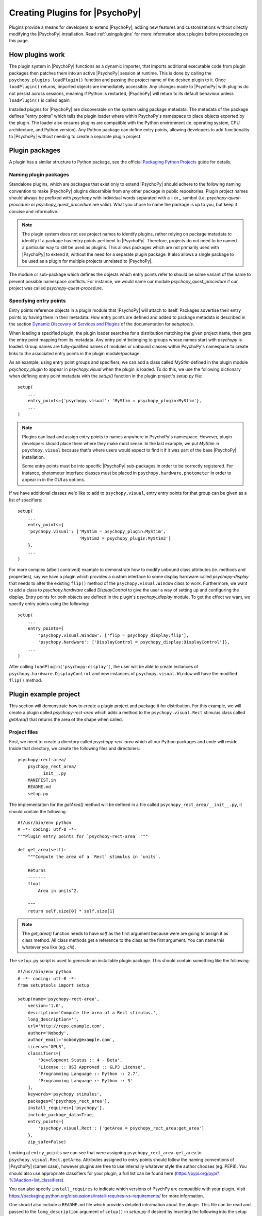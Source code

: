 .. _pluginDevGuide:

Creating Plugins for |PsychoPy|
===============================

Plugins provide a means for developers to extend |PsychoPy|, adding new features
and customizations without directly modifying the |PsychoPy| installation. Read
:ref:`usingplugins` for more information about plugins before proceeding
on this page.

How plugins work
----------------

The plugin system in |PsychoPy| functions as a dynamic importer, that imports
additional executable code from plugin packages then patches them into an active
|PsychoPy| session at runtime. This is done by calling the
``psychopy.plugins.loadPlugin()`` function and passing the project name of the
desired plugin to it. Once ``loadPlugin()`` returns, imported objects are
immediately accessible. Any changes made to |PsychoPy| with plugins do not persist
across sessions, meaning if Python is restarted, |PsychoPy| will return to its
default behaviour unless ``loadPlugin()`` is called again.

Installed plugins for |PsychoPy| are discoverable on the system using package
metadata. The metadata of the package defines "entry points" which tells the
plugin loader where within PsychoPy's namespace to place objects exported by the
plugin. The loader also ensures plugins are compatible with the Python
environment (ie. operating system, CPU architecture, and Python version). Any
Python package can define entry points, allowing developers to add functionality
to |PsychoPy| without needing to create a separate plugin project.

Plugin packages
---------------

A plugin has a similar structure to Python package, see the official `Packaging
Python Projects <https://packaging.python.org/tutorials/packaging-projects>`_
guide for details.

Naming plugin packages
~~~~~~~~~~~~~~~~~~~~~~

Standalone plugins, which are packages that exist only to extend |PsychoPy| should
adhere to the following naming convention to make |PsychoPy| plugins discernible
from any other package in public repositories. Plugin project names should
always be prefixed with `psychopy` with individual words separated with a `-` or
`_` symbol (i.e. `psychopy-quest-procedure` or `psychopy_quest_procedure` are
valid). What you chose to name the package is up to you, but keep it concise and
informative.

.. note::

    The plugin system does not use project names to identify plugins, rather relying
    on package metadata to identify if a package has entry points pertinent to
    |PsychoPy|. Therefore, projects do not need to be named a particular way to still
    be used as plugins. This allows packages which are not primarily used with
    |PsychoPy| to extend it, without the need for a separate plugin package. It also
    allows a single package to be used as a plugin for multiple projects unrelated
    to |PsychoPy|.

The module or sub-package which defines the objects which entry points refer to
should be some variant of the name to prevent possible namespace conflicts. For
instance, we would name our module `psychopy_quest_procedure` if our project
was called `psychopy-quest-procedure`.

Specifying entry points
~~~~~~~~~~~~~~~~~~~~~~~

Entry points reference objects in a plugin module that |PsychoPy| will attach
to itself. Packages advertise their entry points by having them in their
metadata. How entry points are defined and added to package metadata is
described in the section
`Dynamic Discovery of Services and Plugins <https://setuptools.readthedocs.io/
en/latest/setuptools.html#dynamic-discovery-of-services-and-plugins>`_ of the
documentation for `setuptools`.

When loading a specified plugin, the plugin loader searches for a distribution
matching the given project name, then gets the entry point mapping from its
metadata. Any entry point belonging to groups whose names start with `psychopy`
is loaded. Group names are fully-qualified names of modules or unbound classes
within PsychoPy's namespace to create links to the associated entry points in
the plugin module/package.

As an example, using entry point groups and specifiers, we can add a class called
`MyStim` defined in the plugin module `psychopy_plugin` to appear in
`psychopy.visual` when the plugin is loaded. To do this, we use the following
dictionary when defining entry point metadata with the `setup()` function in
the plugin project's `setup.py` file::

    setup(
        ...
        entry_points={'psychopy.visual': 'MyStim = psychopy_plugin:MyStim'},
        ...
    )

.. note::

    Plugins can load and assign entry points to names anywhere in PsychoPy's
    namespace. However, plugin developers should place them where they make
    most sense. In the last example, we put `MyStim` in ``psychopy.visual``
    because that's where users would expect to find it if it was part of the
    base |PsychoPy| installation.

    Some entry points must be into specific |PsychoPy| sub-packages in order
    to be correctly registered. For instance, photometer interface classes
    must be placed in ``psychopy.hardware.photometer`` in order to appear in
    in the GUI as options.

If we have additional classes we'd like to add to ``psychopy.visual``, entry
entry points for that group can be given as a list of specifiers::

    setup(
        ...
        entry_points={
        'psychopy.visual': ['MyStim = psychopy_plugin:MyStim',
                            'MyStim2 = psychopy_plugin:MyStim2']
        },
        ...
    )

For more complex (albeit contrived) example to demonstrate how to modify unbound
class attributes (ie. methods and properties), say we have a plugin which
provides a custom interface to some display hardware called
`psychopy-display` that needs to alter the existing ``flip()`` method of the
``psychopy.visual.Window`` class to work. Furthermore, we want to add a class to
`psychopy.hardware` called `DisplayControl` to give the user a way of setting up
and configuring the display. Entry points for both objects are defined in the
plugin's `psychopy_display` module. To get the effect we want, we specify entry
points using the following::

    setup(
        ...
        entry_points={
            'psychopy.visual.Window': ['flip = psychopy_display:flip'],
            'psychopy.hardware': ['DisplayControl = psychopy_display:DisplayControl']},
        ...
    )

After calling ``loadPlugin('psychopy-display')``, the user will be able to
create instances of ``psychopy.hardware.DisplayControl`` and new instances of
``psychopy.visual.Window`` will have the modified ``flip()`` method.

Plugin example project
----------------------

This section will demonstrate how to create a plugin project and package it for
distribution. For this example, we will create a plugin called
`psychopy-rect-area` which adds a method to the ``psychopy.visual.Rect``
stimulus class called `getArea()` that returns the area of the shape when
called.

Project files
~~~~~~~~~~~~~

First, we need to create a directory called `psychopy-rect-area` which all our
Python packages and code will reside. Inside that directory, we create the
following files and directories::

    psychopy-rect-area/
        psychopy_rect_area/
            __init__.py
        MANIFEST.in
        README.md
        setup.py

The implementation for the `getArea()` method will be defined in a file called
``psychopy_rect_area/__init__.py``, it should contain the following::

    #!/usr/bin/env python
    # -*- coding: utf-8 -*-
    """Plugin entry points for `psychopy-rect-area`."""

    def get_area(self):
        """Compute the area of a `Rect` stimulus in `units`.

        Returns
        -------
        float
            Area in units^2.

        """
        return self.size[0] * self.size[1]

.. note::

    The `get_area()` function needs to have `self` as the first argument because
    were are going to assign it as class method. All class methods get a
    reference to the class as the first argument. You can name this whatever you
    like (eg. `cls`).

The ``setup.py`` script is used to generate an installable plugin package. This
should contain something like the following::

    #!/usr/bin/env python
    # -*- coding: utf-8 -*-
    from setuptools import setup

    setup(name='psychopy-rect-area',
        version='1.0',
        description='Compute the area of a Rect stimulus.',
        long_description='',
        url='http://repo.example.com',
        author='Nobody',
        author_email='nobody@example.com',
        license='GPL3',
        classifiers=[
            'Development Status :: 4 - Beta',
            'License :: OSI Approved :: GLP3 License',
            'Programming Language :: Python :: 2.7',
            'Programming Language :: Python :: 3'
        ],
        keywords='psychopy stimulus',
        packages=['psychopy_rect_area'],
        install_requires=['psychopy'],
        include_package_data=True,
        entry_points={
            'psychopy.visual.Rect': ['getArea = psychopy_rect_area:get_area']
        },
        zip_safe=False)

Looking at ``entry_points`` we can see that were assigning
``psychopy_rect_area.get_area`` to ``psychopy.visual.Rect.getArea``. Attributes
assigned to entry points should follow the naming conventions of |PsychoPy| (camel
case), however plugins are free to use internally whatever style the author
chooses (eg. PEP8). You should also use appropriate classifiers for your plugin,
a full list can be found here (https://pypi.org/pypi?%3Aaction=list_classifiers).

You can also specify ``install_requires`` to indicate which versions of PsychPy
are compatible with your plugin. Visit
https://packaging.python.org/discussions/install-requires-vs-requirements/ for
more information.

One should also include a ``README.md`` file which provides detailed information
about the plugin. This file can be read and passed to the ``long_description``
argument of ``setup()`` in `setup.py` if desired by inserting the following into
the setup script::

    from setuptools import setup

    def get_readme_text():
        with open('README.md') as f:
            return f.read()

    setup(
        ...
        long_description=get_readme_text(),
        ...
    )

Finally, we need specify ``README.md`` in our ``MANIFEST.in`` file to tell the
packaging system to include the file when packaging. Simply put the following
line in ``MANIFEST.in``::

    README.md

Building packages
~~~~~~~~~~~~~~~~~

|PsychoPy| plugin packages are built like any other Python package. We can build
a `wheel` distribution by calling the following console command::

    python setup.py sdist bdist_wheel

The resulting ``.whl`` files will appear in directory `psychopy-rect-area/dist`.
The generated packages can be installed with `pip` or uploaded to the `Python
Package Index <https://pypi.org/>`_. for more information about building and
uploading packages, visit: https://packaging.python.org/tutorials/packaging-projects/

If uploaded to PyPI, other |PsychoPy| users can install your plugin by entering
the following into their command prompt::

    python -m pip install psychopy-rect-area

Using the plugin
~~~~~~~~~~~~~~~~

Once installed the plugin can be activated by using the
`psychopy.plugins.loadPlugin()` function. This function should be called after
the import statements in your script::

    from psychopy import visual, core, plugins
    plugins.loadPlugin('psychopy-demo-plugin')  # load the plugin

After calling ``loadPlugin()``, all instances of ``Rect`` will have the method
``getArea()``::

    rectStim = visual.Rect(win)
    rectArea = rectStim.getArea()

Plugins as patches
------------------

A special use case of plugins is to apply and distribute "patches". Using entry
points to override module and class attributes, one can create patches to fix
minor bugs in extant |PsychoPy| installations between releases, or backport fixes
and features to older releases (that support plugins) that cannot be upgraded
for some reason. Patches can be distributed like any other Python package, and
can be installed and applied uniformly across multiple |PsychoPy| installations.

Plugins can also patch other plugins that have been previously loaded by
``loadPlugin()`` calls. This is done by defining entry points to module and
class attributes that have been created by a previously loaded plugin.

Creating patches
~~~~~~~~~~~~~~~~

As an example, consider a fictional scenario where a bug was introduced in a
recent release of |PsychoPy| by a hardware vendor updating their drivers. As a
result, PsychoPy's builtin support for their devices provided by the
``psychopy.hardware.Widget`` class is now broken. You notice that it has been
fixed in a pending release of |PsychoPy|, and that it involves a single change to
the ``getData()`` method of the ``psychopy.hardware.Widget`` class to get it
working exactly as before. However, you cannot wait for the next release because
you are in the middle of running scheduled experiments, even worse, you have
dozens of test stations using the hardware.

In this case, you can create a plugin to not only fix the bug, but apply it
across multiple existing installations to save the day. Creating a package for
our patch is no different than a regular plugin (see the
`Plugin example project`_ section for more information), so you go about
creating a project for a plugin called `psychopy-hotfix` which defines the
working version of the ``getData()`` method in a sub-module called
``psychopy_hotfix`` like this::

    # method copy and pasted from the bug fix commit
    def getData(self):
        """This function reads data from the device."""
        # code here ...

In the `setup.py` file of the plugin package, specify the entry points like this
to override the defective method in our installations::

    setup(
        name='psychopy-hotfix'
        ...
        entry_points={
            'psychopy.hardware.Widget': ['getData = psychopy_patch:getData']
        },
        ...
    )

That's it, just build a distributable package and install it on all the systems
affected by the bug.

Applying patches
~~~~~~~~~~~~~~~~

Whether you create your own patch, or obtain one provided by the |PsychoPy|
community, they are applied using the `loadPlugin()` function after installing
them. Experiment scripts will need to have the following lines added under
the ``import`` statements at the top of the file for the plugin to take effect
(but it's considerably less work than manually patching in the code across many
separate installations)::

    import psychopy.plugin as plugin
    plugin.loadPlugin('psychopy-patch')

After ``loadPlugin`` is called, the behaviour of the ``getData()`` method of any
instances of the ``psychopy.hardware.Widget`` class will change to the correct
one.

Once a new release of |PsychoPy| comes out with the patch incorporated into
it and your installations are upgraded, you can remove the above lines.

Creating window backends
------------------------

Custom backends for the `Window` class can be implemented in plugins, allowing
one to create windows using frameworks other than Pyglet, GLFW, and PyGame that
can be enabled using the appropriate ``winType`` argument.

A plugin can add a ``winType`` by specifying class and module entry
points for ``psychopy.visual.backends``. If the entry point is a subclass of
``psychopy.visual.backends.BaseBackend`` and has ``winTypeName`` defined, it
will be automatically registered and can be used as a ``winType`` by instances
of ``psychopy.visual.Window``.

.. note::

    If a module is given as an entry point, the whole module will be added to
    ``backends`` and any class within it that is a subclass of ``BaseBackend``
    and defines ``winTypeName`` will be registered. This allows one to add
    multiple window backends to |PsychoPy| with a single plugin module.

Example
~~~~~~~

For example, say we have a backend class called ``CustomBackend`` defined in
module ``custom_backend`` in the plugin package `psychopy-custom-backend`.
We can tell the plugin loader to register it to be used when a ``Window``
instance is created with ``winType='custom'`` by adding the ``winTypeName``
class attribute to ``CustomBackend``::

    class CustomBackend(BaseBackend):
        winTypeName = 'custom'
        ...

.. note::

    If ``winTypeName`` is not defined, the entry points will still get added to
    ``backends`` but users will not be able to use it directly by specifying
    ``winType``.

We define the entry point for our custom backend in ``setup.py`` as::

    setup(
        ...
        entry_points={
        `'psychopy.visual.backends': 'custom_backend = custom_backend'},
        ...
    )

Optionally, we can point to the backend class directly::

    setup(
        ...
        entry_points={
            'psychopy.visual.backends':
                'custom_backend = custom_backend:CustomBackend'},
        ...
    )

After the plugin is installed and loaded, we can use our backend for creating
windows by specifying ``winType`` as ``winTypeName``::

    loadPlugin('psychopy-custom-backend')
    win = Window(winType='custom')
